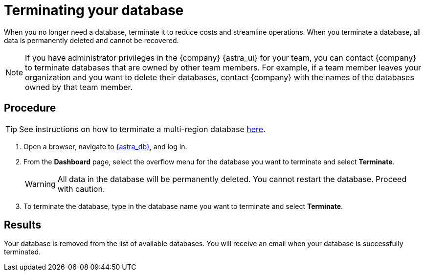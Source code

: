 = Terminating your database
:slug: terminating-databases

When you no longer need a database, terminate it to reduce costs and streamline operations.
When you terminate a database, all data is permanently deleted and cannot be recovered.

[NOTE]
====
If you have administrator privileges in the {company} {astra_ui} for your team, you can contact {company} to terminate databases that are owned by other team members.
For example, if a team member leaves your organization and you want to delete their databases, contact {company} with the names of the databases owned by that team member.
====

== Procedure

[TIP]
====
See instructions on how to terminate a multi-region database xref:manage:db/manage-multi-region.adoc#can-i-remove-a-datacenter-region-that-i-no-longer-need[here].
====

. Open a browser, navigate to link:https://astra.datastax.com/[{astra_db}, window="_blank"], and log in.
. From the *Dashboard* page, select the overflow menu for the database you want to terminate and select *Terminate*.
+
[WARNING]
====
All data in the database will be permanently deleted. You cannot restart the database. Proceed with caution.
====
. To terminate the database, type in the database name you want to terminate and select *Terminate*.

== Results

Your database is removed from the list of available databases.
You will receive an email when your database is successfully terminated.
